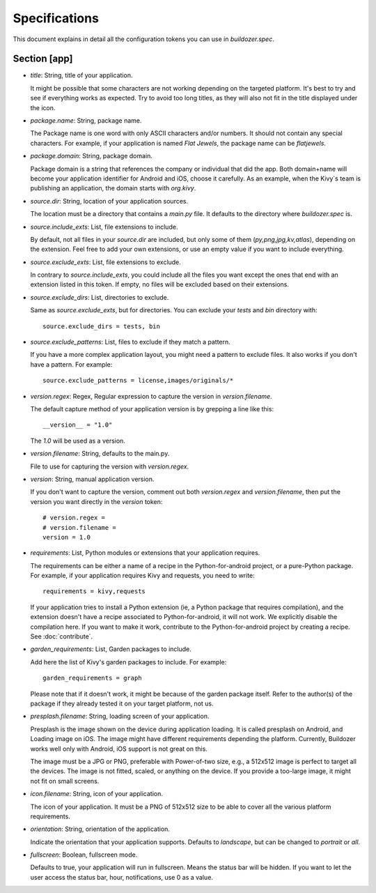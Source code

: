 Specifications
==============

This document explains in detail all the configuration tokens you can use in
`buildozer.spec`.

Section [app]
-------------

- `title`: String, title of your application.
  
  It might be possible that some characters are not working depending on the
  targeted platform. It's best to try and see if everything works as expected.
  Try to avoid too long titles, as they will also not fit in the title
  displayed under the icon.

- `package.name`: String, package name.

  The Package name is one word with only ASCII characters and/or numbers. It
  should not contain any special characters. For example, if your application
  is named `Flat Jewels`, the package name can be `flatjewels`.

- `package.domain`: String, package domain.

  Package domain is a string that references the company or individual that
  did the app. Both domain+name will become your application identifier for
  Android and iOS, choose it carefully. As an example, when the Kivy`s team
  is publishing an application, the domain starts with `org.kivy`.

- `source.dir`: String, location of your application sources.

  The location must be a directory that contains a `main.py` file. It defaults
  to the directory where `buildozer.spec` is.

- `source.include_exts`: List, file extensions to include.

  By default, not all files in your `source.dir` are included, but only some
  of them (`py,png,jpg,kv,atlas`), depending on the extension. Feel free to
  add your own extensions, or use an empty value if you want to include
  everything.

- `source.exclude_exts`: List, file extensions to exclude.

  In contrary to `source.include_exts`, you could include all the files you
  want except the ones that end with an extension listed in this token. If
  empty, no files will be excluded based on their extensions.

- `source.exclude_dirs`: List, directories to exclude.

  Same as `source.exclude_exts`, but for directories. You can exclude your
  `tests` and `bin` directory with::

    source.exclude_dirs = tests, bin

- `source.exclude_patterns`: List, files to exclude if they match a pattern.

  If you have a more complex application layout, you might need a pattern to
  exclude files. It also works if you don't have a pattern. For example::

    source.exclude_patterns = license,images/originals/*

- `version.regex`: Regex, Regular expression to capture the version in
  `version.filename`.

  The default capture method of your application version is by grepping a line
  like this::

    __version__ = "1.0"

  The `1.0` will be used as a version.

- `version.filename`: String, defaults to the main.py.

  File to use for capturing the version with `version.regex`.

- `version`: String, manual application version.

  If you don't want to capture the version, comment out both `version.regex`
  and `version.filename`, then put the version you want directly in the
  `version` token::

    # version.regex =
    # version.filename = 
    version = 1.0

- `requirements`: List, Python modules or extensions that your application
  requires.

  The requirements can be either a name of a recipe in the Python-for-android
  project, or a pure-Python package. For example, if your application requires
  Kivy and requests, you need to write::

    requirements = kivy,requests

  If your application tries to install a Python extension (ie, a Python
  package that requires compilation), and the extension doesn't have a recipe
  associated to Python-for-android, it will not work. We explicitly disable
  the compilation here. If you want to make it work, contribute to the
  Python-for-android project by creating a recipe. See :doc:`contribute`.

- `garden_requirements`: List, Garden packages to include.

  Add here the list of Kivy's garden packages to include. For example::

    garden_requirements = graph

  Please note that if it doesn't work, it might be because of the garden
  package itself. Refer to the author(s) of the package if they already tested
  it on your target platform, not us.

- `presplash.filename`: String, loading screen of your application.

  Presplash is the image shown on the device during application loading.
  It is called presplash on Android, and Loading image on iOS. The image might
  have different requirements depending the platform. Currently, Buildozer
  works well only with Android, iOS support is not great on this.

  The image must be a JPG or PNG, preferable with Power-of-two size, e.g., a
  512x512 image is perfect to target all the devices. The image is not fitted,
  scaled, or anything on the device. If you provide a too-large image, it might
  not fit on small screens.

- `icon.filename`: String, icon of your application.

  The icon of your application. It must be a PNG of 512x512 size to be able to
  cover all the various platform requirements.

- `orientation`: String, orientation of the application.

  Indicate the orientation that your application supports. Defaults to
  `landscape`, but can be changed to `portrait` or `all`.

- `fullscreen`: Boolean, fullscreen mode.

  Defaults to true, your application will run in fullscreen. Means the status
  bar will be hidden. If you want to let the user access the status bar,
  hour, notifications, use 0 as a value.
